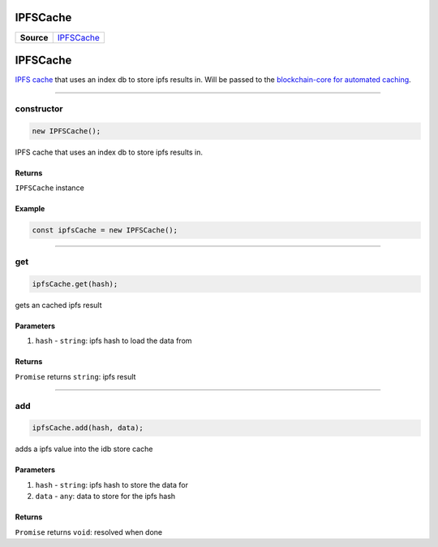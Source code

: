 =========
IPFSCache
=========

.. list-table:: 
   :widths: auto
   :stub-columns: 1

   * - Source
     - `IPFSCache <https://github.com/evannetwork/ui-dapp-browser/blob/develop/src/app/ipfs.ts>`__

================================================================================
IPFSCache
================================================================================

`IPFS cache <https://github.com/evannetwork/ui-dapp-browser/blob/develop/src/app/ipfs-cache.ts>`_ that uses an index db to store ipfs results in. Will be passed to the `blockchain-core for automated caching </bcc/bcc-bundle.html>`_.

--------------------------------------------------------------------------------

.. _db_ipfs_cache_constructor:

constructor
================================================================================

.. code-block:: typescript

  new IPFSCache();

IPFS cache that uses an index db to store ipfs results in.

-------
Returns
-------

``IPFSCache`` instance

-------
Example
-------

.. code-block:: typescript
  
  const ipfsCache = new IPFSCache();





--------------------------------------------------------------------------------

.. _db_ifps_cache_get:

get
================================================================================

.. code-block:: typescript

  ipfsCache.get(hash);

gets an cached ipfs result

----------
Parameters
----------

#. ``hash`` - ``string``: ipfs hash to load the data from

-------
Returns
-------

``Promise`` returns ``string``: ipfs result


--------------------------------------------------------------------------------

.. _db_ipfs_cache_add:

add
================================================================================

.. code-block:: typescript

  ipfsCache.add(hash, data);

adds a ipfs value into the idb store cache

----------
Parameters
----------

#. ``hash`` - ``string``: ipfs hash to store the data for
#. ``data`` - ``any``: data to store for the ipfs hash

-------
Returns
-------

``Promise`` returns ``void``: resolved when done
